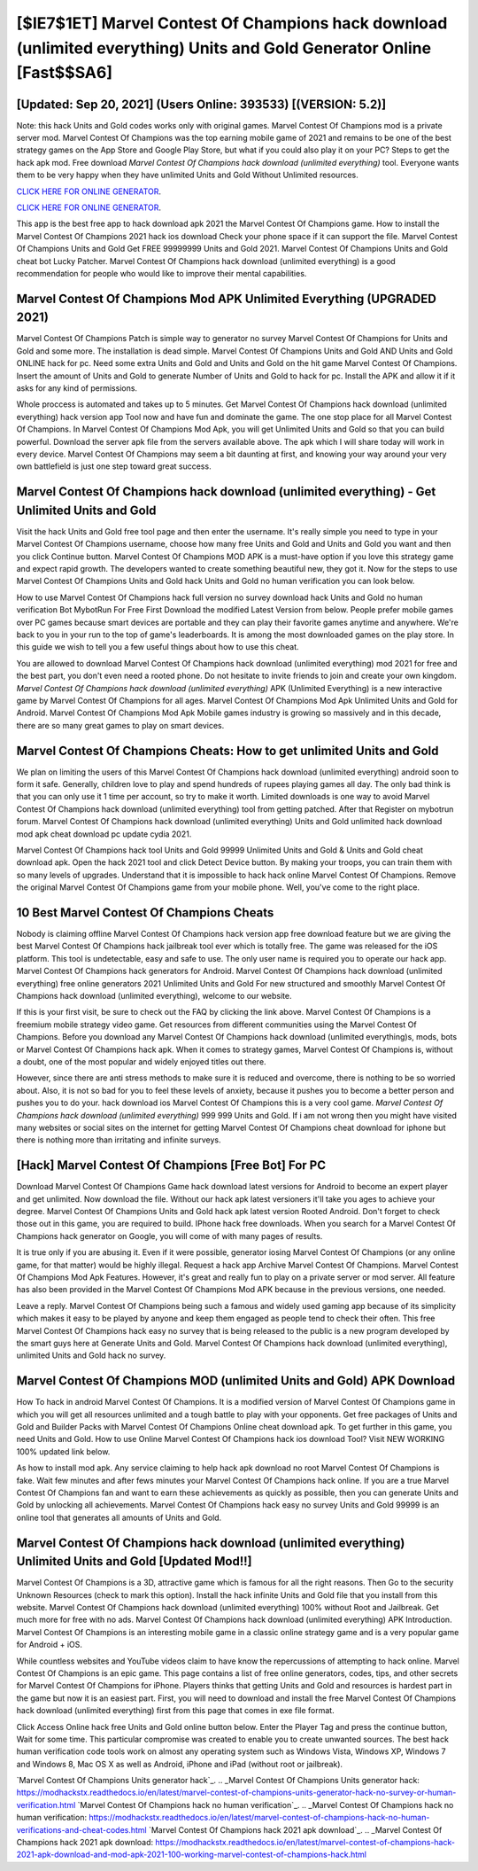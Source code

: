 [$IE7$1ET] Marvel Contest Of Champions hack download (unlimited everything) Units and Gold Generator Online [Fast$$SA6]
=========

[Updated: Sep 20, 2021] (Users Online: 393533) [(VERSION: 5.2)]
---------

Note: this hack Units and Gold codes works only with original games.  Marvel Contest Of Champions mod is a private server mod. Marvel Contest Of Champions was the top earning mobile game of 2021 and remains to be one of the best strategy games on the App Store and Google Play Store, but what if you could also play it on your PC? Steps to get the hack apk mod.  Free download *Marvel Contest Of Champions hack download (unlimited everything)* tool.  Everyone wants them to be very happy when they have unlimited Units and Gold Without Unlimited resources.

`CLICK HERE FOR ONLINE GENERATOR`_.

.. _CLICK HERE FOR ONLINE GENERATOR: http://dldclub.xyz/d30f7b3

`CLICK HERE FOR ONLINE GENERATOR`_.

.. _CLICK HERE FOR ONLINE GENERATOR: http://dldclub.xyz/d30f7b3

This app is the best free app to hack download apk 2021 the Marvel Contest Of Champions game.  How to install the Marvel Contest Of Champions 2021 hack ios download Check your phone space if it can support the file.  Marvel Contest Of Champions Units and Gold Get FREE 99999999 Units and Gold 2021. Marvel Contest Of Champions Units and Gold cheat bot Lucky Patcher.  Marvel Contest Of Champions hack download (unlimited everything) is a good recommendation for people who would like to improve their mental capabilities.

Marvel Contest Of Champions Mod APK Unlimited Everything (UPGRADED 2021)
---------

Marvel Contest Of Champions Patch is simple way to generator no survey Marvel Contest Of Champions for Units and Gold and some more.  The installation is dead simple.  Marvel Contest Of Champions Units and Gold AND Units and Gold ONLINE hack for pc. Need some extra Units and Gold and Units and Gold on the hit game Marvel Contest Of Champions.  Insert the amount of Units and Gold to generate Number of Units and Gold to hack for pc.  Install the APK and allow it if it asks for any kind of permissions.

Whole proccess is automated and takes up to 5 minutes. Get Marvel Contest Of Champions hack download (unlimited everything) hack version app Tool now and have fun and dominate the game.  The one stop place for all Marvel Contest Of Champions. In Marvel Contest Of Champions Mod Apk, you will get Unlimited Units and Gold so that you can build powerful. Download the server apk file from the servers available above.  The apk which I will share today will work in every device.  Marvel Contest Of Champions may seem a bit daunting at first, and knowing your way around your very own battlefield is just one step toward great success.


Marvel Contest Of Champions hack download (unlimited everything) - Get Unlimited Units and Gold
---------

Visit the hack Units and Gold free tool page and then enter the username.  It's really simple you need to type in your Marvel Contest Of Champions username, choose how many free Units and Gold and Units and Gold you want and then you click Continue button.  Marvel Contest Of Champions MOD APK is a must-have option if you love this strategy game and expect rapid growth.  The developers wanted to create something beautiful new, they got it.  Now for the steps to use Marvel Contest Of Champions Units and Gold hack Units and Gold no human verification you can look below.

How to use Marvel Contest Of Champions hack full version no survey download hack Units and Gold no human verification Bot MybotRun For Free First Download the modified Latest Version from below.  People prefer mobile games over PC games because smart devices are portable and they can play their favorite games anytime and anywhere. We're back to you in your run to the top of game's leaderboards. It is among the most downloaded games on the play store.  In this guide we wish to tell you a few useful things about how to use this cheat.

You are allowed to download Marvel Contest Of Champions hack download (unlimited everything) mod 2021 for free and the best part, you don't even need a rooted phone.  Do not hesitate to invite friends to join and create your own kingdom. *Marvel Contest Of Champions hack download (unlimited everything)* APK (Unlimited Everything) is a new interactive game by Marvel Contest Of Champions for all ages.  Marvel Contest Of Champions Mod Apk Unlimited Units and Gold for Android.  Marvel Contest Of Champions Mod Apk Mobile games industry is growing so massively and in this decade, there are so many great games to play on smart devices.

Marvel Contest Of Champions Cheats: How to get unlimited Units and Gold
---------

We plan on limiting the users of this Marvel Contest Of Champions hack download (unlimited everything) android soon to form it safe.  Generally, children love to play and spend hundreds of rupees playing games all day. The only bad think is that you can only use it 1 time per account, so try to make it worth. Limited downloads is one way to avoid Marvel Contest Of Champions hack download (unlimited everything) tool from getting patched.  After that Register on mybotrun forum.  Marvel Contest Of Champions hack download (unlimited everything) Units and Gold unlimited hack download mod apk cheat download pc update cydia 2021.

Marvel Contest Of Champions hack tool Units and Gold 99999 Unlimited Units and Gold & Units and Gold cheat download apk.  Open the hack 2021 tool and click Detect Device button.  By making your troops, you can train them with so many levels of upgrades. Understand that it is impossible to hack hack online Marvel Contest Of Champions.  Remove the original Marvel Contest Of Champions game from your mobile phone.  Well, you've come to the right place.

10 Best Marvel Contest Of Champions Cheats
---------

Nobody is claiming offline Marvel Contest Of Champions hack version app free download feature but we are giving the best Marvel Contest Of Champions hack jailbreak tool ever which is totally free. The game was released for the iOS platform. This tool is undetectable, easy and safe to use.  The only user name is required you to operate our hack app. Marvel Contest Of Champions hack generators for Android. Marvel Contest Of Champions hack download (unlimited everything) free online generators 2021 Unlimited Units and Gold For new structured and smoothly Marvel Contest Of Champions hack download (unlimited everything), welcome to our website.

If this is your first visit, be sure to check out the FAQ by clicking the link above.  Marvel Contest Of Champions is a freemium mobile strategy video game.  Get resources from different communities using the Marvel Contest Of Champions. Before you download any Marvel Contest Of Champions hack download (unlimited everything)s, mods, bots or Marvel Contest Of Champions hack apk. When it comes to strategy games, Marvel Contest Of Champions is, without a doubt, one of the most popular and widely enjoyed titles out there.

However, since there are anti stress methods to make sure it is reduced and overcome, there is nothing to be so worried about. Also, it is not so bad for you to feel these levels of anxiety, because it pushes you to become a better person and pushes you to do your. hack download ios Marvel Contest Of Champions this is a very cool game. *Marvel Contest Of Champions hack download (unlimited everything)* 999 999 Units and Gold.  If i am not wrong then you might have visited many websites or social sites on the internet for getting Marvel Contest Of Champions cheat download for iphone but there is nothing more than irritating and infinite surveys.

[Hack] Marvel Contest Of Champions [Free Bot] For PC
---------

Download Marvel Contest Of Champions Game hack download latest versions for Android to become an expert player and get unlimited.  Now download the file. Without our hack apk latest versioners it'll take you ages to achieve your degree.  Marvel Contest Of Champions Units and Gold hack apk latest version Rooted Android.  Don't forget to check those out in this game, you are required to build. IPhone hack free downloads.  When you search for a Marvel Contest Of Champions hack generator on Google, you will come of with many pages of results.

It is true only if you are abusing it.  Even if it were possible, generator iosing Marvel Contest Of Champions (or any online game, for that matter) would be highly illegal. Request a hack app Archive Marvel Contest Of Champions.  Marvel Contest Of Champions Mod Apk Features. However, it's great and really fun to play on a private server or mod server. All feature has also been provided in the Marvel Contest Of Champions Mod APK because in the previous versions, one needed.

Leave a reply.  Marvel Contest Of Champions being such a famous and widely used gaming app because of its simplicity which makes it easy to be played by anyone and keep them engaged as people tend to check their often.  This free Marvel Contest Of Champions hack easy no survey that is being released to the public is a new program developed by the smart guys here at Generate Units and Gold.  Marvel Contest Of Champions hack download (unlimited everything), unlimited Units and Gold hack no survey.

Marvel Contest Of Champions MOD (unlimited Units and Gold) APK Download
---------

How To hack in android Marvel Contest Of Champions.  It is a modified version of Marvel Contest Of Champions game in which you will get all resources unlimited and a tough battle to play with your opponents. Get free packages of Units and Gold and Builder Packs with Marvel Contest Of Champions Online cheat download apk. To get further in this game, you need Units and Gold. How to use Online Marvel Contest Of Champions hack ios download Tool? Visit NEW WORKING 100% updated link below.

As how to install mod apk. Any service claiming to help hack apk download no root Marvel Contest Of Champions is fake. Wait few minutes and after fews minutes your Marvel Contest Of Champions hack online. If you are a true Marvel Contest Of Champions fan and want to earn these achievements as quickly as possible, then you can generate Units and Gold by unlocking all achievements.  Marvel Contest Of Champions hack easy no survey Units and Gold 99999 is an online tool that generates all amounts of Units and Gold.

Marvel Contest Of Champions hack download (unlimited everything) Unlimited Units and Gold [Updated Mod!!]
---------

Marvel Contest Of Champions is a 3D, attractive game which is famous for all the right reasons.  Then Go to the security Unknown Resources (check to mark this option).  Install the hack infinite Units and Gold file that you install from this website.  Marvel Contest Of Champions hack download (unlimited everything) 100% without Root and Jailbreak. Get much more for free with no ads.  Marvel Contest Of Champions hack download (unlimited everything) APK Introduction.  Marvel Contest Of Champions is an interesting mobile game in a classic online strategy game and is a very popular game for Android + iOS.

While countless websites and YouTube videos claim to have know the repercussions of attempting to hack online.  Marvel Contest Of Champions is an epic game.  This page contains a list of free online generators, codes, tips, and other secrets for Marvel Contest Of Champions for iPhone.  Players thinks that getting Units and Gold and resources is hardest part in the game but now it is an easiest part.  First, you will need to download and install the free Marvel Contest Of Champions hack download (unlimited everything) first from this page that comes in exe file format.

Click Access Online hack free Units and Gold online button below.  Enter the Player Tag and press the continue button, Wait for some time. This particular compromise was created to enable you to create unwanted sources. The best hack human verification code tools work on almost any operating system such as Windows Vista, Windows XP, Windows 7 and Windows 8, Mac OS X as well as Android, iPhone and iPad (without root or jailbreak).

`Marvel Contest Of Champions Units generator hack`_.
.. _Marvel Contest Of Champions Units generator hack: https://modhackstx.readthedocs.io/en/latest/marvel-contest-of-champions-units-generator-hack-no-survey-or-human-verification.html
`Marvel Contest Of Champions hack no human verification`_.
.. _Marvel Contest Of Champions hack no human verification: https://modhackstx.readthedocs.io/en/latest/marvel-contest-of-champions-hack-no-human-verifications-and-cheat-codes.html
`Marvel Contest Of Champions hack 2021 apk download`_.
.. _Marvel Contest Of Champions hack 2021 apk download: https://modhackstx.readthedocs.io/en/latest/marvel-contest-of-champions-hack-2021-apk-download-and-mod-apk-2021-100-working-marvel-contest-of-champions-hack.html